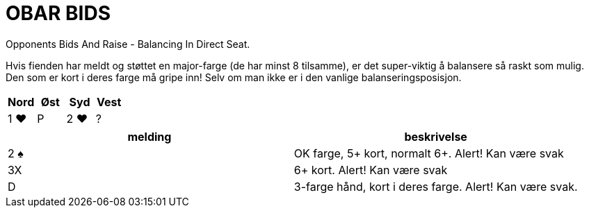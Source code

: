 = OBAR BIDS

Opponents Bids And Raise - Balancing In Direct Seat.

Hvis fienden har meldt og støttet en major-farge (de har minst 8 tilsamme), er det super-viktig å balansere så raskt som mulig. Den som er kort i deres farge må gripe inn! Selv om man ikke er i den vanlige balanseringsposisjon.

|===
| Nord | Øst | Syd | Vest

| 1 [.hearts]#♥#
| P
| 2 [.hearts]#♥#
| ?
|===


|===
| melding | beskrivelse

| 2 [.spades]#♠# | OK farge, 5+ kort, normalt 6+. Alert! Kan være svak
| 3X | 6+ kort. Alert! Kan være svak
| D | 3-farge hånd, kort i deres farge. Alert! Kan være svak.
|===

